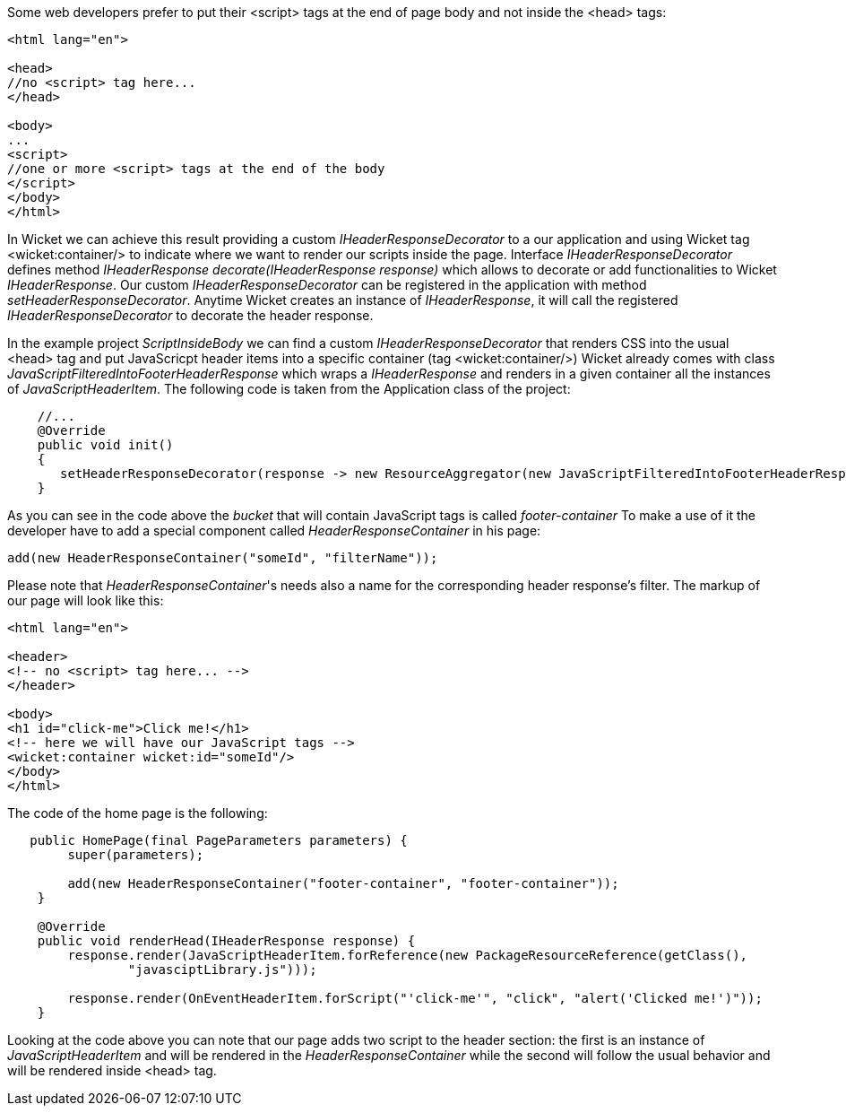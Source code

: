 
Some web developers prefer to put their <script> tags at the end of page body and not inside the <head> tags:

[source,html]
----

<html lang="en">

<head>
//no <script> tag here...
</head>

<body>
...
<script>
//one or more <script> tags at the end of the body
</script> 
</body>
</html>

----


In Wicket we can achieve this result providing a custom _IHeaderResponseDecorator_ to a our application and using Wicket tag <wicket:container/> to indicate where we want to render our scripts inside the page. Interface _IHeaderResponseDecorator_ defines method _IHeaderResponse decorate(IHeaderResponse response)_ which allows to decorate or add functionalities to Wicket _IHeaderResponse_. Our custom _IHeaderResponseDecorator_ can be registered in the application with method _setHeaderResponseDecorator_. Anytime Wicket creates an instance of _IHeaderResponse_, it will call the registered _IHeaderResponseDecorator_ to decorate the header response.

In the example project _ScriptInsideBody_ we can find a custom _IHeaderResponseDecorator_ that renders CSS into the usual <head> tag and put JavaScricpt header items into a specific container (tag <wicket:container/>)
Wicket already comes with class _JavaScriptFilteredIntoFooterHeaderResponse_ which wraps a _IHeaderResponse_ and renders in a given container all the instances of _JavaScriptHeaderItem_.
The following code is taken from the Application class of the project:

[source,java]
----

    //...
    @Override
    public void init()
    {
       setHeaderResponseDecorator(response -> new ResourceAggregator(new JavaScriptFilteredIntoFooterHeaderResponse(response, "footer-container")));
    }

----

As you can see in the code above the _bucket_ that will contain JavaScript tags is called _footer-container_ To make a use of it the developer have to add a special component called _HeaderResponseContainer_ in his page:

[source,java]
----
add(new HeaderResponseContainer("someId", "filterName"));
----

Please note that _HeaderResponseContainer_'s needs also a name for the corresponding header response's filter. The markup of our page will look like this:

[source,html]
----

<html lang="en">

<header>
<!-- no <script> tag here... -->
</header>

<body>
<h1 id="click-me">Click me!</h1>
<!-- here we will have our JavaScript tags -->
<wicket:container wicket:id="someId"/> 
</body>
</html>

----

The code of the home page is the following:

[source,java]
----
   public HomePage(final PageParameters parameters) {
        super(parameters);

        add(new HeaderResponseContainer("footer-container", "footer-container"));
    }

    @Override
    public void renderHead(IHeaderResponse response) {
        response.render(JavaScriptHeaderItem.forReference(new PackageResourceReference(getClass(),
                "javasciptLibrary.js")));

        response.render(OnEventHeaderItem.forScript("'click-me'", "click", "alert('Clicked me!')"));
    }
----

Looking at the code above you can note that our page adds two script to the header section: the first is an instance of _JavaScriptHeaderItem_ and will be rendered in the _HeaderResponseContainer_ while the second will follow the usual behavior and will be rendered inside <head> tag.





